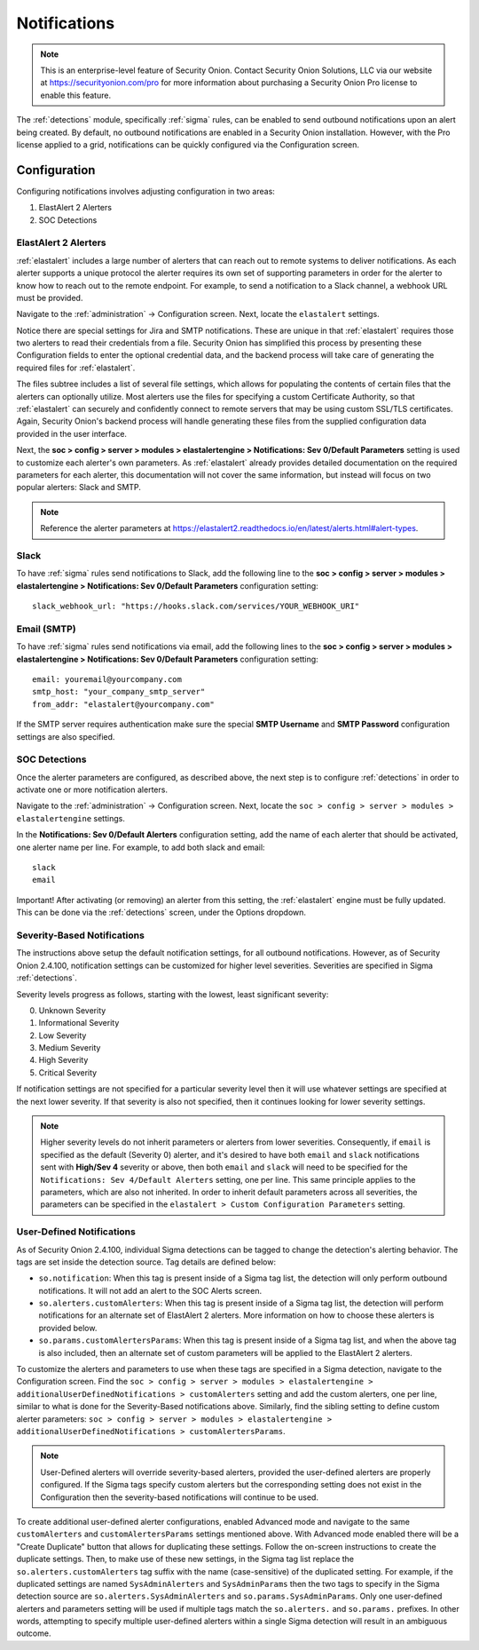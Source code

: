 .. _notifications:

Notifications  
=============

.. note::

    This is an enterprise-level feature of Security Onion. Contact Security Onion Solutions, LLC via our website at https://securityonion.com/pro for more information about purchasing a Security Onion Pro license to enable this feature.

The :ref:`detections` module, specifically :ref:`sigma` rules, can be enabled to send outbound notifications upon an alert being created. By default, no outbound notifications are enabled in a Security Onion installation. However, with the Pro license applied to a grid, notifications can be quickly configured via the Configuration screen.

Configuration
-------------

Configuring notifications involves adjusting configuration in two areas:

1. ElastAlert 2 Alerters
2. SOC Detections

ElastAlert 2 Alerters
~~~~~~~~~~~~~~~~~~~~~

:ref:`elastalert` includes a large number of alerters that can reach out to remote systems to deliver notifications. As each alerter supports a unique protocol the alerter requires its own set of supporting parameters in order for the alerter to know how to reach out to the remote endpoint. For example, to send a notification to a Slack channel, a webhook URL must be provided.

Navigate to the :ref:`administration` -> Configuration screen. Next, locate the ``elastalert`` settings.

.. image:: images/config-item-elastalert-alerter.png
  :target: _images/config-item-elastalert-alerter.png

Notice there are special settings for Jira and SMTP notifications. These are unique in that :ref:`elastalert` requires those two alerters to read their credentials from a file. Security Onion has simplified this process by presenting these Configuration fields to enter the optional credential data, and the backend process will take care of generating the required files for :ref:`elastalert`.

The files subtree includes a list of several file settings, which allows for populating the contents of certain files that the alerters can optionally utilize. Most alerters use the files for specifying a custom Certificate Authority, so that :ref:`elastalert` can securely and confidently connect to remote servers that may be using custom SSL/TLS certificates. Again, Security Onion's backend process will handle generating these files from the supplied configuration data provided in the user interface.

Next, the **soc > config > server > modules > elastalertengine > Notifications: Sev 0/Default Parameters** setting is used to customize each alerter's own parameters. As :ref:`elastalert` already provides detailed documentation on the required parameters for each alerter, this documentation will not cover the same information, but instead will focus on two popular alerters: Slack and SMTP.

.. note::

    Reference the alerter parameters at https://elastalert2.readthedocs.io/en/latest/alerts.html#alert-types.

Slack
~~~~~

To have :ref:`sigma` rules send notifications to Slack, add the following line to the **soc > config > server > modules > elastalertengine > Notifications: Sev 0/Default Parameters** configuration setting:

::

    slack_webhook_url: "https://hooks.slack.com/services/YOUR_WEBHOOK_URI"

Email (SMTP)
~~~~~~~~~~~~

To have :ref:`sigma` rules send notifications via email, add the following lines to the **soc > config > server > modules > elastalertengine > Notifications: Sev 0/Default Parameters** configuration setting:

::

    email: youremail@yourcompany.com
    smtp_host: "your_company_smtp_server"
    from_addr: "elastalert@yourcompany.com"

If the SMTP server requires authentication make sure the special **SMTP Username** and **SMTP Password** configuration settings are also specified.

SOC Detections
~~~~~~~~~~~~~~

Once the alerter parameters are configured, as described above, the next step is to configure :ref:`detections` in order to activate one or more notification alerters.

Navigate to the :ref:`administration` -> Configuration screen. Next, locate the ``soc > config > server > modules > elastalertengine`` settings.

In the **Notifications: Sev 0/Default Alerters** configuration setting, add the name of each alerter that should be activated, one alerter name per line. For example, to add both slack and email: 

::

  slack
  email

.. image:: images/config-item-soc-additionalAlerters.png
  :target: _images/config-item-soc-additionalAlerters.png

Important! After activating (or removing) an alerter from this setting, the :ref:`elastalert` engine must be fully updated. This can be done via the :ref:`detections` screen, under the Options dropdown.

.. image:: images/58_detections_options.png
  :target: _images/58_detections_options.png

Severity-Based Notifications
~~~~~~~~~~~~~~~~~~~~~~~~~~~~

The instructions above setup the default notification settings, for all outbound notifications. However, as of Security Onion 2.4.100, notification settings can be customized for higher level severities. Severities are specified in Sigma :ref:`detections`.

Severity levels progress as follows, starting with the lowest, least significant severity:

0. Unknown Severity
1. Informational Severity
2. Low Severity
3. Medium Severity
4. High Severity
5. Critical Severity

If notification settings are not specified for a particular severity level then it will use whatever settings are specified at the next lower severity. If that severity is also not specified, then it continues looking for lower severity settings.

.. note::

  Higher severity levels do not inherit parameters or alerters from lower severities. Consequently, if ``email`` is specified as the default (Severity 0) alerter, and it's desired to have both ``email`` and ``slack`` notifications sent with **High/Sev 4** severity or above, then both ``email`` and ``slack`` will need to be specified for the ``Notifications: Sev 4/Default Alerters`` setting, one per line. This same principle applies to the parameters, which are also not inherited. In order to inherit default parameters across all severities, the parameters can be specified in the ``elastalert > Custom Configuration Parameters`` setting.

User-Defined Notifications
~~~~~~~~~~~~~~~~~~~~~~~~~~

As of Security Onion 2.4.100, individual Sigma detections can be tagged to change the detection's alerting behavior. The tags are set inside the detection source. Tag details are defined below:

- ``so.notification``: When this tag is present inside of a Sigma tag list, the detection will only perform outbound notifications. It will not add an alert to the SOC Alerts screen.
- ``so.alerters.customAlerters``: When this tag is present inside of a Sigma tag list, the detection will perform notifications for an alternate set of ElastAlert 2 alerters. More information on how to choose these alerters is provided below.
- ``so.params.customAlertersParams``: When this tag is present inside of a Sigma tag list, and when the above tag is also included, then an alternate set of custom parameters will be applied to the ElastAlert 2 alerters.

To customize the alerters and parameters to use when these tags are specified in a Sigma detection, navigate to the Configuration screen. Find the ``soc > config > server > modules > elastalertengine > additionalUserDefinedNotifications > customAlerters`` setting and add the custom alerters, one per line, similar to what is done for the Severity-Based notifications above. Similarly, find the sibling setting to define custom alerter parameters: ``soc > config > server > modules > elastalertengine > additionalUserDefinedNotifications > customAlertersParams``.

.. note::

  User-Defined alerters will override severity-based alerters, provided the user-defined alerters are properly configured. If the Sigma tags specify custom alerters but the corresponding setting does not exist in the Configuration then the severity-based notifications will continue to be used.

To create additional user-defined alerter configurations, enabled Advanced mode and navigate to the same ``customAlerters`` and ``customAlertersParams`` settings mentioned above. With Advanced mode enabled there will be a "Create Duplicate" button that allows for duplicating these settings. Follow the on-screen instructions to create the duplicate settings. Then, to make use of these new settings, in the Sigma tag list replace the ``so.alerters.customAlerters`` tag suffix with the name (case-sensitive) of the duplicated setting. For example, if the duplicated settings are named ``SysAdminAlerters`` and ``SysAdminParams`` then the two tags to specify in the Sigma detection source are ``so.alerters.SysAdminAlerters`` and ``so.params.SysAdminParams``. Only one user-defined alerters and parameters setting will be used if multiple tags match the ``so.alerters.`` and ``so.params.`` prefixes. In other words, attempting to specify multiple user-defined alerters within a single Sigma detection will result in an ambiguous outcome.